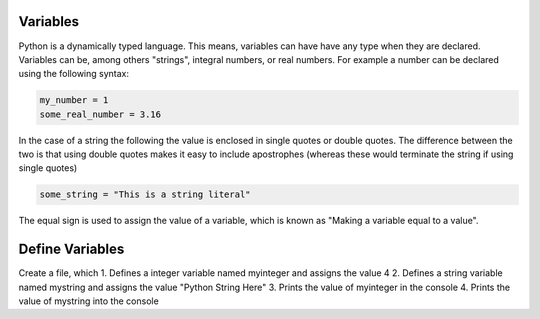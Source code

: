 Variables
----------

Python is a dynamically typed language. This means, variables can have have any type when they are declared. Variables can be, among others "strings", integral numbers, or real numbers. For example a number can be declared using the following syntax:

.. sourcecode:: python

    my_number = 1
    some_real_number = 3.16


In the case of a string the following the value is enclosed in single quotes or double quotes. The difference between the two is that using double quotes makes it easy to include apostrophes (whereas these would terminate the string if using single quotes)

.. sourcecode:: python

  some_string = "This is a string literal"


The equal sign is used to assign the value of a variable, which is known as "Making a variable equal to a value".

Define Variables
----------------

Create a file, which
1. Defines a integer variable named myinteger and assigns the value 4
2. Defines a string variable named mystring and assigns the value "Python String Here"
3. Prints the value of myinteger in the console
4. Prints the value of mystring into the console
